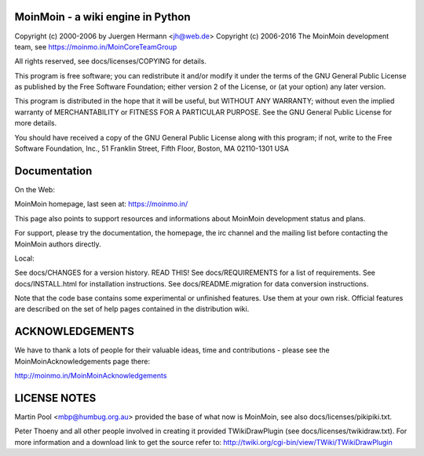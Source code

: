 MoinMoin - a wiki engine in Python
==================================

Copyright (c) 2000-2006 by Juergen Hermann <jh@web.de>
Copyright (c) 2006-2016 The MoinMoin development team, see
https://moinmo.in/MoinCoreTeamGroup

All rights reserved, see docs/licenses/COPYING for details.

This program is free software; you can redistribute it and/or modify
it under the terms of the GNU General Public License as published by
the Free Software Foundation; either version 2 of the License, or
(at your option) any later version.

This program is distributed in the hope that it will be useful,
but WITHOUT ANY WARRANTY; without even the implied warranty of
MERCHANTABILITY or FITNESS FOR A PARTICULAR PURPOSE.  See the
GNU General Public License for more details.

You should have received a copy of the GNU General Public License
along with this program; if not, write to the Free Software
Foundation, Inc., 51 Franklin Street, Fifth Floor, Boston, MA 02110-1301 USA


Documentation
=============

On the Web:

MoinMoin homepage, last seen at: https://moinmo.in/

This page also points to support resources and informations about MoinMoin
development status and plans.

For support, please try the documentation, the homepage, the irc channel
and the mailing list before contacting the MoinMoin authors directly.

Local:

See docs/CHANGES                 for a version history. READ THIS!
See docs/REQUIREMENTS            for a list of requirements.
See docs/INSTALL.html            for installation instructions.
See docs/README.migration        for data conversion instructions.

Note that the code base contains some experimental or unfinished features.
Use them at your own risk. Official features are described on the set of
help pages contained in the distribution wiki.


ACKNOWLEDGEMENTS
================

We have to thank a lots of people for their valuable ideas, time and
contributions - please see the MoinMoinAcknowledgements page there:

http://moinmo.in/MoinMoinAcknowledgements


LICENSE NOTES
=============

Martin Pool <mbp@humbug.org.au> provided the base of what now is MoinMoin,
see also docs/licenses/pikipiki.txt.

Peter Thoeny and all other people involved in creating it provided
TWikiDrawPlugin (see docs/licenses/twikidraw.txt). For more information
and a download link to get the source refer to:
http://twiki.org/cgi-bin/view/TWiki/TWikiDrawPlugin

